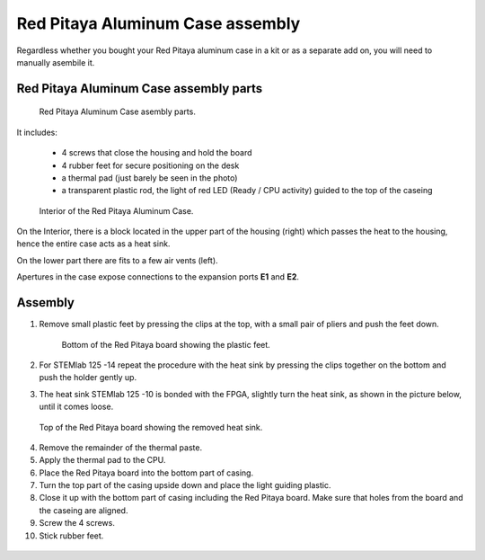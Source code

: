 #################################
Red Pitaya Aluminum Case assembly
#################################

Regardless whether you bought your Red Pitaya aluminum case in a kit or as 
a separate add on, you will need to manually asembile it.

***************************************
Red Pitaya Aluminum Case assembly parts
***************************************

.. figure:: rp_alucase_02.jpg
    
    Red Pitaya Aluminum Case asembly parts.
    
It includes:

    - 4 screws that close the housing and hold the board
    - 4 rubber feet for secure positioning on the desk
    - a thermal pad (just barely be seen in the photo)
    - a transparent plastic rod, the light of red LED (Ready / CPU activity) guided to the top of the caseing

.. figure:: rp_alucase_03.jpg

    Interior of the Red Pitaya Aluminum Case.
    

On the Interior, there is a block located in the upper part of the housing (right)
which passes the heat to the housing, hence the entire case acts as a heat sink.

On the lower part there are fits to a few air vents (left).

Apertures in the case expose connections to the expansion ports **E1** and **E2**.

.. figure:: rp_alucase_04.jpg
    :width: 49%

.. figure:: rp_alucase_05.jpg
    :width: 49%
    
********
Assembly
********

1. Remove small plastic feet by pressing the clips at the top, with
   a small pair of pliers and push the feet down.
   
   .. figure:: rp_alucase_07.jpg

      Bottom of the Red Pitaya board showing the plastic feet.

#. For STEMlab 125 -14 repeat the procedure with the heat sink by pressing the clips together on the bottom
   and push the holder gently up.
   
#. The heat sink STEMlab 125 -10 is bonded with the FPGA, slightly turn the heat sink, as shown in
   the picture below, until it comes loose.
   
.. figure:: STEMlab_10_heatsink.png

.. figure:: rp_alucase_08.jpg
    
    Top of the Red Pitaya board showing the removed heat sink.

4. Remove the remainder of the thermal paste.

#. Apply the thermal pad to the CPU.

#. Place the Red Pitaya board into the bottom part of casing.

#. Turn the top part of the casing upside down and place the light guiding plastic.

#. Close it up with the bottom part of casing including the Red Pitaya board.
   Make sure that holes from the board and the caseing are aligned.

#. Screw the 4 screws.

#. Stick rubber feet.

.. figure:: rp_alucase.jpg
